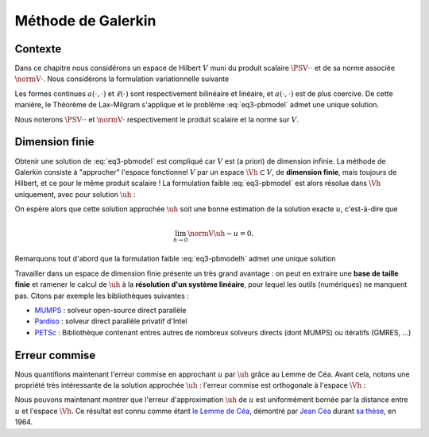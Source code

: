 Méthode de Galerkin
===================

Contexte
--------

Dans ce chapitre nous considérons un espace de Hilbert :math:`V` muni du produit scalaire :math:`\PSV{\cdot}{\cdot}` et de sa norme associée :math:`\normV{\cdot}`. Nous considérons la formulation variationnelle suivante

.. math::
  :label: eq3-pbmodel

  \left\{
    \begin{array}{l}
      \text{Trouver } u\in V \text{ tel que}\\
      \forall v\in V,\quad a(u,v) = \ell(v).
    \end{array}
  \right.


Les formes continues :math:`a(\cdot,\cdot)` et :math:`\ell(\cdot)` sont respectivement bilinéaire et linéaire, et :math:`a(\cdot,\cdot)` est de plus coercive. De cette manière, le Théorème de Lax-Milgram s'applique et le problème :eq:`eq3-pbmodel` admet une unique solution.

Nous noterons :math:`\PSV{\cdot}{\cdot}` et :math:`\normV{\cdot}` respectivement le produit scalaire et la norme sur :math:`V`.

Dimension finie
---------------

Obtenir une solution de :eq:`eq3-pbmodel` est compliqué car :math:`V` est (a priori) de dimension infinie. La méthode de Galerkin consiste à "approcher" l'espace fonctionnel :math:`V` par un espace :math:`\Vh\subset V`, de **dimension finie**, mais toujours de Hilbert, et ce pour le même produit scalaire ! La formulation faible :eq:`eq3-pbmodel` est alors résolue dans :math:`\Vh` uniquement, avec pour solution :math:`\uh` :

.. math:: 
  :label: eq3-pbmodelh

  \left\{
    \begin{array}{l}
      \text{Trouver } \uh\in \Vh \text{ tel que}\\
      \forall \vh\in \Vh,\quad a(\uh,\vh) = \ell(\vh).
    \end{array}
  \right.

On espère alors que cette solution approchée :math:`\uh` soit une bonne estimation de la solution exacte :math:`u`, c'est-à-dire que

.. math:: \lim_{h\to 0}\normV{\uh-u} = 0.

Remarquons tout d'abord que la formulation faible :eq:`eq3-pbmodelh` admet une unique solution

.. proof:lemma::

  Le problème "approché" :eq:`eq3-pbmodelh` admet une unique solution.

.. proof:proof::

    L'espace :math:`\Vh\subset V` est un sous-espace de Hilbert de :math:`V`, nous pouvons donc appliquer le Théorème de Lax-Milgram, dont les hypothèses sur :math:`a(\cdot,\cdot)` et :math:`\ell(\cdot)` sont toujours vérifiées sur :math:`\Vh`.


Travailler dans un espace de dimension finie présente un très grand avantage : on peut en extraire une **base de taille finie** et ramener le calcul de :math:`\uh` à la **résolution d'un système linéaire**, pour lequel les outils (numériques) ne manquent pas. Citons par exemple les bibliothèques suivantes :

- `MUMPS <http://mumps.enseeiht.fr/>`_ : solveur open-source direct parallèle
- `Pardiso <https://software.intel.com/en-us/mkl-developer-reference-fortran-intel-mkl-pardiso-parallel-direct-sparse-solver-interface>`_ : solveur direct parallèle privatif d'Intel
- `PETSc <https://www.mcs.anl.gov/petsc/>`_ : Bibliothèque contenant entres autres de nombreux solveurs directs (dont MUMPS) ou itératifs (GMRES, ...)

.. proof:lemma::

  Soit :math:`V` un espace de Hilbert et :math:`\Vh` un sous espace de dimension finie. Soit :math:`a(\cdot,\cdot)` une forme bilinéaire continue et coercive sur :math:`V`, :math:`\ell(\cdot)` une forme linéaire continue sur :math:`V`. Le problème approché :eq:`eq3-pbmodelh` admet une unique solution. De plus, cette solution s'obtient par la résolution d'un système linéaire de matrice définie positive.

.. proof:proof::

  Le problème  :eq:`eq3-pbmodelh` admet toujours une unique solution d'après le Théorème de Lax-Milgram. Comme :math:`\Vh` est de dimension finie, notée :math:`\Nh`, nous pouvons en extraire une base :math:`(\mphi{1}, \mphi{2}, \ldots, \mphi{\Nh})` et écrire

  .. math:: \uh = \sum_{I=0}^{\Nh-1} u_I \mphi{I}.

  La formulation faible peut alors se réécrire sur les fonctions de cette base uniquement :

  .. math::  \forall I, \qquad \sum_{J=0}^{\Nh-1}  a(\mphi{J},\mphi{I}) u_J = \ell(\mphi{I}),

  ou encore

  .. math:: A_h U_h = B_h,

  avec :math:`A_h = (a(\mphi{j}, \mphi{i}))_{ 1\leq i,j\leq \Nh}`, :math:`U_h=(u_I)_{1\leq j \leq \Nh}` et :math:`B_h=(\ell(\mphi{i}))_{1\leq i\leq \Nh}`. Montrons maintenant que la matrice :math:`A_h` est définie positive : 

  .. math::
  
    \begin{aligned}
    \forall W_h\in\Rb^{\Nh}, W_h = (w_i)_{1\leq i \leq \Nh},\\
    \PS{W_h}{A_hW_h} = \overline{W_h^T}A_h W_h 
    &= \sum_{i=1}^{\Nh} \sum_{j=1}^{\Nh} \overline{w_j}a(\mphi{i},\mphi{j})w_i \\
    &= \sum_{i=1}^{\Nh}\sum_{j=1}^{\Nh}a(w_i\mphi{i}, w_j\mphi{j})\\
    &= a\left(\sum_{i=1}^{\Nh}w_i\mphi{i}, \sum_{j=1}^{\Nh}w_j\mphi{j}\right)
    \end{aligned}

  L'indice :math:`j` étant muet, nous pouvons changer son intitulé : 

  .. math:: \PS{W_h}{A_hW_h} = a\left(\sum_{i=1}^{\Nh}w_i\mphi{i}, \sum_{i=1}^{\Nh}w_i\mphi{i}\right)

  Nous utilisons maintenant la coercivité de :math:`a(\cdot,\cdot)` :

  .. math:: \PS{W_h}{A_hW_h} \geq \alpha\normV{\sum_{i=1}^{\Nh}w_i\mphi{i}}^2.

  Comme :math:`\alpha > 0`, alors le terme :math:`\PS{W_h}{A_hW_h}` est nul si et seulement si :math:`\normV{\sum_{i=1}^{\Nh}w_i\mphi{i}}` est nulle et donc si et seulement si :math:`\sum_{i=1}^{\Nh}w_i\mphi{i}` est la fonction nulle. Comme la famille :math:`(\mphi{i})_{1\leq i \leq \Nh}` forme une base de :math:`\Vh`, cela revient à dire que :math:`w_i = 0` pour tout :math:`i` et donc que :math:`W_h` est le vecteur nul. Nous avons donc montré que 

  .. math:: \forall W_h\in\Rb^{\Nh}\setminus\{0\}, \qquad \PS{W_h}{A_h W_h} > 0.


.. proof:remark::

  Quelques remarques :

  - La matrice :math:`A_h` *discrétise* l'opérateur :math:`a(\cdot,\cdot)` au sens où elle est de taille finie.
  - La **coercivité** d'une forme :math:`a(\cdot,\cdot)` est, en quelque sorte, l'équivalent de la **définie positivité** de sa matrice. La coercivité s'applique au domaine "continu" (les *fonctions* ou *opérateurs*) tandis que la définie positivité est un terme appliqué au domaine "algébrique" (les *matrices* (infinies ou non)).  
  - L'hypothèse de Lax-Milgram sur la **coercivité** de :math:`a(\cdot,\cdot)` est une **hypothèse forte** puisque la matrice :math:`A_h` discrétisant :math:`a(\cdot,\cdot)` doit être **définie positive** !


Erreur commise
--------------

Nous quantifions maintenant l'erreur commise en approchant :math:`u` par :math:`\uh` grâce au Lemme de Céa. Avant cela, notons une propriété très intéressante de la solution approchée :math:`\uh` : l'erreur commise est orthogonale à l'espace :math:`\Vh` :

.. proof:lemma::
  
  Soit :math:`u` la solution exacte (*i.e.* solution de \eqref{eq3-pbmodel}) et :math:`\uh` la solution approchée (*i.e.* solution de :eq:`eq3-pbmodelh`). Soit :math:`e_h = u-\uh` est l'erreur d'approximation, alors nous avons l'égalité suivante

  .. math:: \forall \vh\in \Vh,\qquad a(e_h, \vh) = 0.

.. proof:proof::

  Comme :math:`\Vh\subset V`, nous pouvons choisir :math:`v=\vh` dans la formulation variationnelle \eqref{eq3-pbmodel}:

  .. math::
    
    \begin{aligned}
        \forall \vh\in \Vh,\quad a(u-\uh,\vh) &= a(u,\vh) - a(\uh,\vh) \\
        & = \ell(\vh) - \ell(\vh) \\
        & = 0
    \end{aligned}



.. proof:remark::

  Si :math:`a(\cdot,\cdot)` est symmétrique, le lemme précédent implique que l'erreur est orthogonale à :math:`\Vh` par rapport au produit scalaire :math:`a(\cdot,\cdot)`.


Nous pouvons maintenant montrer que l'erreur d'approximation :math:`\uh` de :math:`u` est uniformément bornée par la distance entre :math:`u` et l'espace :math:`\Vh`. Ce résultat est connu comme étant `le Lemme de Céa <https://fr.wikipedia.org/wiki/Lemme_de_C%C3%A9a>`_, démontré par `Jean Céa <https://fr.wikipedia.org/wiki/Jean_C%C3%A9a>`_ durant `sa thèse <http://archive.numdam.org/article/AIF_1964__14_2_345_0.pdf/>`_, en 1964.

.. proof:lemma:: de Céa

  Soit :math:`u` la solution exacte (*i.e.* solution de \eqref{eq3-pbmodel}) et :math:`\uh` la solution approchée (*i.e.* solution de :eq:`eq3-pbmodelh`). Nous avons

  .. math:: \normV{u-\uh}\leq \frac{M}{\alpha}\inf_{\vh\in \Vh}\normV{u-\vh},

  où :math:`M` et :math:`\alpha` sont respectivement les constantes de continuité et de coercivité de :math:`a(\cdot,\cdot)` qui apparaissent dans le Théorème de Lax-Milgram.

.. proof:proof::

  Pour :math:`\vh\in \Vh`, la quantité :math:`\vh-\uh` est aussi un élément de :math:`\Vh`, ce qui implique d'après le lemme précédent que

  .. math::

    \begin{aligned}
    a(u - \uh, u - \uh)  &= a(u - \uh, u-\vh + \vh-\uh) \\
    &= a(u - \uh, u-\vh) + a(u-\uh, \vh-\uh)\\
    &= a(u - \uh, u-\vh).
    \end{aligned}

  La coercivité et la continuité de :math:`a(\cdot,\cdot)` impliquent que
  
  .. math::

    \begin{aligned}
    \forall \vh\in \Vh,\quad \alpha\normV{u-\uh}^2 &\leq \Re\left[a(u - \uh, u - \uh)\right]  \\
    &\leq \Re\left[a(u - \uh, u - \vh)\right] \\
    &\leq \abs{a(u - \uh, u - \vh)} \\
    &\leq M\normV{u-\uh}\normV{u-\vh}.
    \end{aligned}

  Nous en déduisons le résultat cherché :

  .. math:: \forall \vh\in \Vh,\qquad \normV{u-\uh}\leq\frac{M}{\alpha}\normV{u-\vh}.



.. proof:remark::
  
  Le point important du Lemme de Céa est de remplacer le problème d'estimation de l'erreur par un problème d'approximation. En effet, il nous suffit de montrer que la solution est "bien approchée" par les fonctions de :math:`\Vh` pour savoir que l'erreur ne sera *qu'une constante fois plus grande* que cette erreur d'approximation. 


.. proof:lemma::

  Soit :math:`\Pi_h : V \to \Vh` un **opérateur d'interpolation** tel que 

  .. math:: \forall v \in V, \qquad \lim_{h\to 0}\normV{v - \Pi_h v} = 0, 

  alors la méthode de Galerkin converge, c'est-à-dire : 

  .. math:: \lim_{h\to 0}\normV{u-\uh} = 0. 


.. proof:proof::

  C'est une conséquence directe du lemme de Céa, puisque : 

  .. math::  0 \leq \normV{u-\uh} \leq \frac{M}{\alpha}\normV{u - \Pi_hu} \to 0 \quad (h\to 0). 
